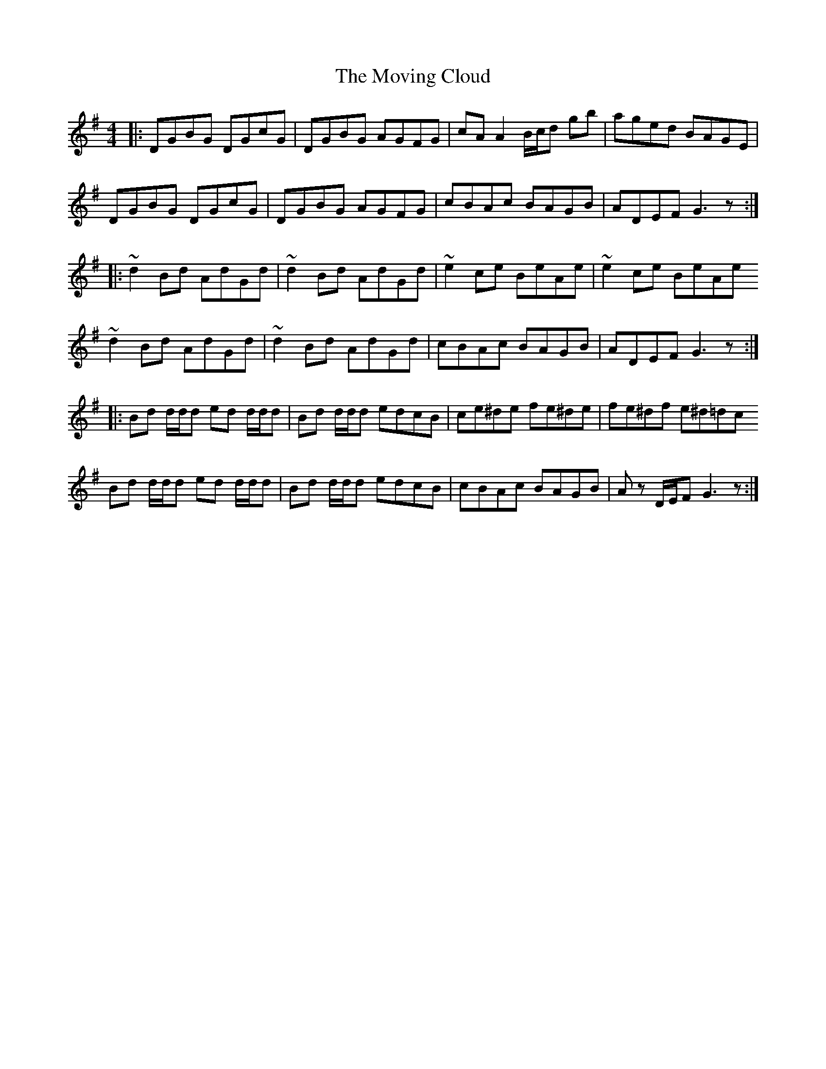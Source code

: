 X: 28011
T: Moving Cloud, The
R: reel
M: 4/4
K: Gmajor
|:DGBG DGcG|DGBG AGFG|cA A2 B/c/d gb|aged BAGE|
DGBG DGcG|DGBG AGFG|cBAc BAGB|ADEF G3z:|
|:~d2 Bd AdGd|~d2 Bd AdGd|~e2 ce BeAe|~e2 ce BeAe
~d2 Bd AdGd|~d2 Bd AdGd|cBAc BAGB|ADEF G3z:|
|:Bd d/d/d ed d/d/d|Bd d/d/d edcB|ce^de fe^de|fe^df e^d=dc
Bd d/d/d ed d/d/d|Bd d/d/d edcB|cBAc BAGB|Az D/E/F G3z:|


